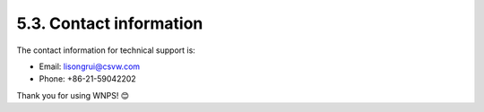 5.3. Contact information
========================

The contact information for technical support is:

-  Email: lisongrui@csvw.com

-  Phone: +86-21-59042202

Thank you for using WNPS! 😊